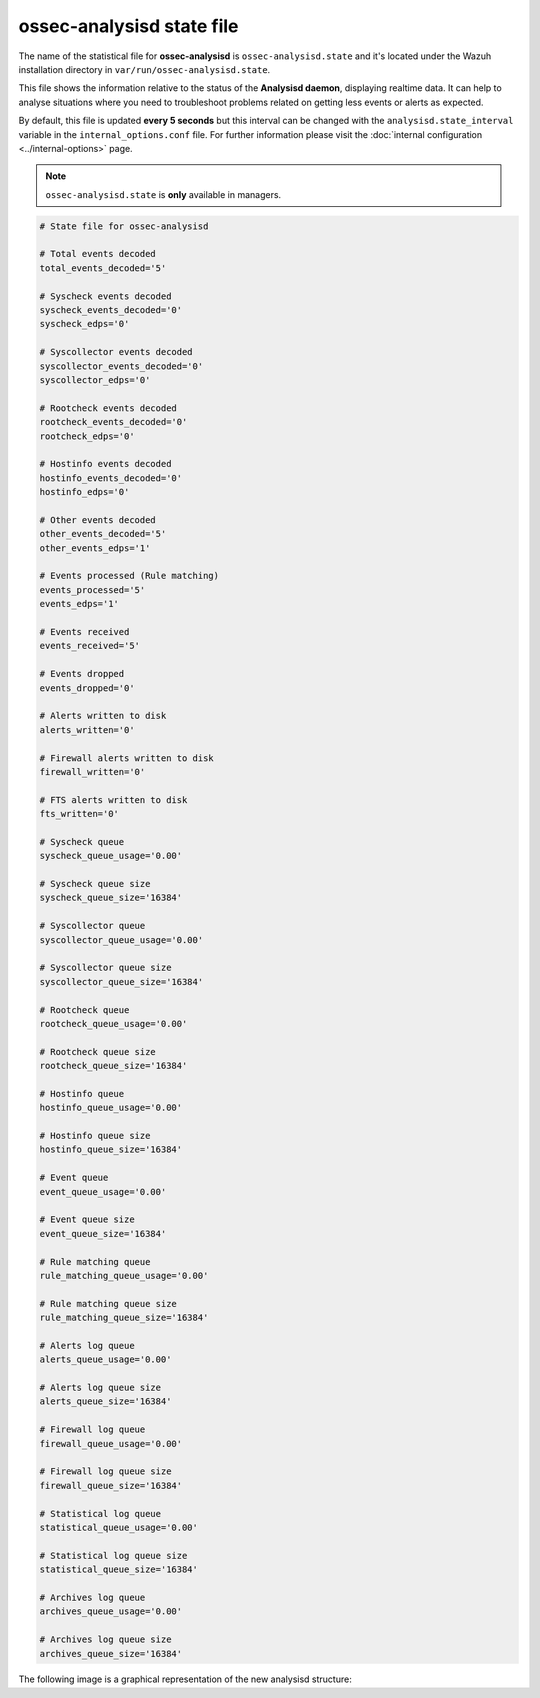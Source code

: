 .. Copyright (C) 2018 Wazuh, Inc.

.. _ossec_analysisd_state_file:

ossec-analysisd state file
==========================

The name of the statistical file for **ossec-analysisd** is ``ossec-analysisd.state`` and it's located under the Wazuh installation directory in ``var/run/ossec-analysisd.state``.

This file shows the information relative to the status of the **Analysisd daemon**, displaying realtime data. It can help to analyse situations where you need to troubleshoot problems related on getting less events or alerts as expected.

By default, this file is updated **every 5 seconds** but this interval can be changed with the ``analysisd.state_interval`` variable in the ``internal_options.conf`` file. For further information please visit the :doc:`internal configuration <../internal-options>` page.

.. note:: ``ossec-analysisd.state`` is **only** available in managers.

.. code-block:: bash

    # State file for ossec-analysisd

    # Total events decoded
    total_events_decoded='5'

    # Syscheck events decoded
    syscheck_events_decoded='0'
    syscheck_edps='0'

    # Syscollector events decoded
    syscollector_events_decoded='0'
    syscollector_edps='0'

    # Rootcheck events decoded
    rootcheck_events_decoded='0'
    rootcheck_edps='0'

    # Hostinfo events decoded
    hostinfo_events_decoded='0'
    hostinfo_edps='0'

    # Other events decoded
    other_events_decoded='5'
    other_events_edps='1'

    # Events processed (Rule matching)
    events_processed='5'
    events_edps='1'

    # Events received
    events_received='5'

    # Events dropped
    events_dropped='0'

    # Alerts written to disk
    alerts_written='0'

    # Firewall alerts written to disk
    firewall_written='0'

    # FTS alerts written to disk
    fts_written='0'

    # Syscheck queue
    syscheck_queue_usage='0.00'

    # Syscheck queue size
    syscheck_queue_size='16384'

    # Syscollector queue
    syscollector_queue_usage='0.00'

    # Syscollector queue size
    syscollector_queue_size='16384'

    # Rootcheck queue
    rootcheck_queue_usage='0.00'

    # Rootcheck queue size
    rootcheck_queue_size='16384'

    # Hostinfo queue
    hostinfo_queue_usage='0.00'

    # Hostinfo queue size
    hostinfo_queue_size='16384'

    # Event queue
    event_queue_usage='0.00'

    # Event queue size
    event_queue_size='16384'

    # Rule matching queue
    rule_matching_queue_usage='0.00'

    # Rule matching queue size
    rule_matching_queue_size='16384'

    # Alerts log queue
    alerts_queue_usage='0.00'

    # Alerts log queue size
    alerts_queue_size='16384'

    # Firewall log queue
    firewall_queue_usage='0.00'

    # Firewall log queue size
    firewall_queue_size='16384'

    # Statistical log queue
    statistical_queue_usage='0.00'

    # Statistical log queue size
    statistical_queue_size='16384'

    # Archives log queue
    archives_queue_usage='0.00'

    # Archives log queue size
    archives_queue_size='16384'

The following image is a graphical representation of the new analysisd structure:

.. thumbnail:: ../../../images/manual/analysisd-new-structure.png
    :align: center
    :width: 100%